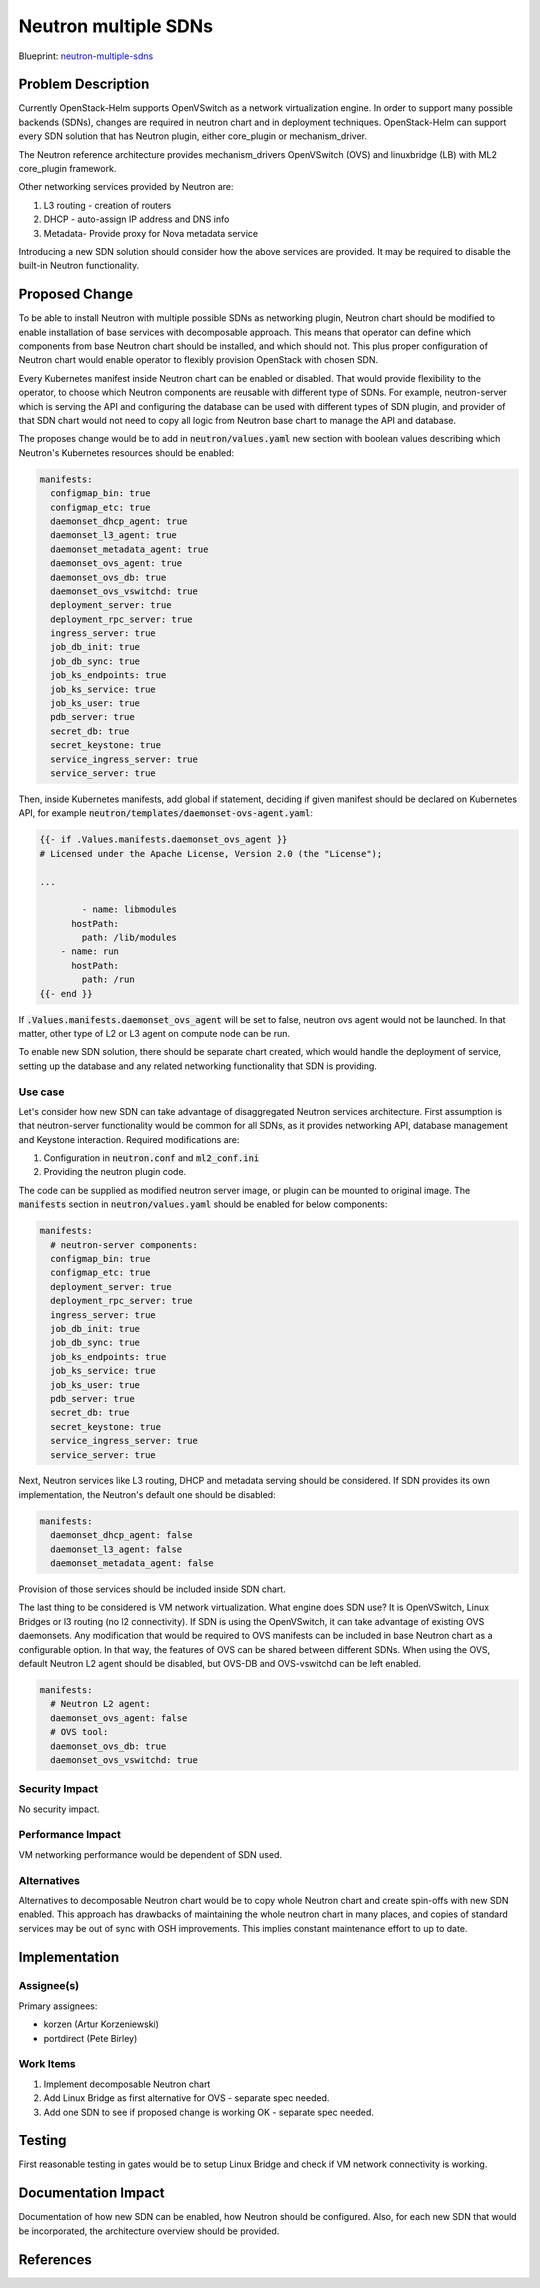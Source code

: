 ..
 This work is licensed under a Creative Commons Attribution 3.0 Unported
 License.

 http://creativecommons.org/licenses/by/3.0/legalcode

..

=====================
Neutron multiple SDNs
=====================

Blueprint:
neutron-multiple-sdns_

.. _neutron-multiple-sdns: https://blueprints.launchpad.net/openstack-helm/+spec/neutron-multiple-sdns

Problem Description
===================

Currently OpenStack-Helm supports OpenVSwitch as a network virtualization engine.
In order to support many possible backends (SDNs), changes are required in
neutron chart and in deployment techniques. OpenStack-Helm can support every SDN
solution that has Neutron plugin, either core_plugin or mechanism_driver.

The Neutron reference architecture provides mechanism_drivers OpenVSwitch (OVS)
and linuxbridge (LB) with ML2 core_plugin framework.

Other networking services provided by Neutron are:

#. L3 routing - creation of routers
#. DHCP - auto-assign IP address and DNS info
#. Metadata- Provide proxy for Nova metadata service

Introducing a new SDN solution should consider how the above services are
provided. It may be required to disable the built-in Neutron functionality.

Proposed Change
===============

To be able to install Neutron with multiple possible SDNs as networking plugin,
Neutron chart should be modified to enable installation of base services
with decomposable approach. This means that operator can define which components
from base Neutron chart should be installed, and which should not. This plus
proper configuration of Neutron chart would enable operator to flexibly provision
OpenStack with chosen SDN.

Every Kubernetes manifest inside Neutron chart can be enabled or disabled.
That would provide flexibility to the operator, to choose which Neutron
components are reusable with different type of SDNs. For example, neutron-server
which is serving the API and configuring the database can be used with different
types of SDN plugin, and provider of that SDN chart would not need to copy
all logic from Neutron base chart to manage the API and database.

The proposes change would be to add in :code:`neutron/values.yaml` new section
with boolean values describing which Neutron's Kubernetes resources should be
enabled:

.. code-block:: yaml

    manifests:
      configmap_bin: true
      configmap_etc: true
      daemonset_dhcp_agent: true
      daemonset_l3_agent: true
      daemonset_metadata_agent: true
      daemonset_ovs_agent: true
      daemonset_ovs_db: true
      daemonset_ovs_vswitchd: true
      deployment_server: true
      deployment_rpc_server: true
      ingress_server: true
      job_db_init: true
      job_db_sync: true
      job_ks_endpoints: true
      job_ks_service: true
      job_ks_user: true
      pdb_server: true
      secret_db: true
      secret_keystone: true
      service_ingress_server: true
      service_server: true

Then, inside Kubernetes manifests, add global if statement, deciding if given
manifest should be declared on Kubernetes API, for example
:code:`neutron/templates/daemonset-ovs-agent.yaml`:

.. code-block:: yaml

    {{- if .Values.manifests.daemonset_ovs_agent }}
    # Licensed under the Apache License, Version 2.0 (the "License");

    ...

            - name: libmodules
          hostPath:
            path: /lib/modules
        - name: run
          hostPath:
            path: /run
    {{- end }}

If :code:`.Values.manifests.daemonset_ovs_agent` will be set to false, neutron
ovs agent would not be launched. In that matter, other type of L2 or L3 agent
on compute node can be run.

To enable new SDN solution, there should be separate chart created, which would
handle the deployment of service, setting up the database and any related
networking functionality that SDN is providing.

Use case
--------

Let's consider how new SDN can take advantage of disaggregated Neutron services
architecture. First assumption is that neutron-server functionality would be
common for all SDNs, as it provides networking API, database management and
Keystone interaction. Required modifications are:

#. Configuration in :code:`neutron.conf` and :code:`ml2_conf.ini`
#. Providing the neutron plugin code.

The code can be supplied as modified neutron server image, or plugin can be
mounted to original image. The :code:`manifests` section in :code:`neutron/values.yaml`
should be enabled for below components:

.. code-block:: yaml

    manifests:
      # neutron-server components:
      configmap_bin: true
      configmap_etc: true
      deployment_server: true
      deployment_rpc_server: true
      ingress_server: true
      job_db_init: true
      job_db_sync: true
      job_ks_endpoints: true
      job_ks_service: true
      job_ks_user: true
      pdb_server: true
      secret_db: true
      secret_keystone: true
      service_ingress_server: true
      service_server: true

Next, Neutron services like L3 routing, DHCP and metadata serving should be
considered. If SDN provides its own implementation, the Neutron's default one
should be disabled:

.. code-block:: yaml

    manifests:
      daemonset_dhcp_agent: false
      daemonset_l3_agent: false
      daemonset_metadata_agent: false

Provision of those services should be included inside SDN chart.

The last thing to be considered is VM network virtualization. What engine does
SDN use? It is OpenVSwitch, Linux Bridges or l3 routing (no l2 connectivity).
If SDN is using the OpenVSwitch, it can take advantage of existing OVS
daemonsets. Any modification that would be required to OVS manifests can be
included in base Neutron chart as a configurable option. In that way, the features
of OVS can be shared between different SDNs. When using the OVS, default Neutron
L2 agent should be disabled, but OVS-DB and OVS-vswitchd can be left enabled.

.. code-block:: yaml

    manifests:
      # Neutron L2 agent:
      daemonset_ovs_agent: false
      # OVS tool:
      daemonset_ovs_db: true
      daemonset_ovs_vswitchd: true

Security Impact
---------------
No security impact.

Performance Impact
------------------
VM networking performance would be dependent of SDN used.


Alternatives
------------
Alternatives to decomposable Neutron chart would be to copy whole Neutron chart
and create spin-offs with new SDN enabled. This approach has drawbacks of
maintaining the whole neutron chart in many places, and copies of standard
services may be out of sync with OSH improvements. This implies constant
maintenance effort to up to date.

Implementation
==============

Assignee(s)
-----------

Primary assignees:

* korzen (Artur Korzeniewski)
* portdirect (Pete Birley)


Work Items
----------

#. Implement decomposable Neutron chart
#. Add Linux Bridge as first alternative for OVS - separate spec needed.
#. Add one SDN to see if proposed change is working OK - separate spec needed.


Testing
=======
First reasonable testing in gates would be to setup Linux Bridge and check
if VM network connectivity is working.

Documentation Impact
====================
Documentation of how new SDN can be enabled, how Neutron should be configured.
Also, for each new SDN that would be incorporated, the architecture overview
should be provided.

References
==========
